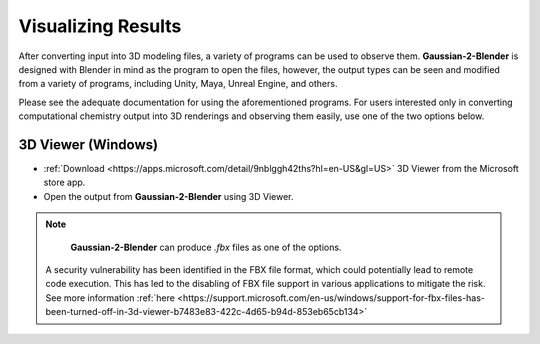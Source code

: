 Visualizing Results
===================
After converting input into 3D modeling files, a variety of programs can be used to observe them.
**Gaussian-2-Blender** is designed with Blender in mind as the program to open the files, however,
the output types can be seen and modified from a variety of programs, including Unity, Maya, Unreal Engine, and others.

Please see the adequate documentation for using the aforementioned programs. For users interested only in converting
computational chemistry output into 3D renderings and observing them easily, use one of the two options below.

3D Viewer (Windows)
--------------------
- :ref:`Download <https://apps.microsoft.com/detail/9nblggh42ths?hl=en-US&gl=US>` 3D Viewer from the Microsoft store app.
- Open the output from **Gaussian-2-Blender** using 3D Viewer.


.. note::
	**Gaussian-2-Blender** can produce *.fbx* files as one of the options. 
   A security vulnerability has been identified in the FBX file format, which could potentially lead to remote code execution. 
   This has led to the disabling of FBX file support in various applications to mitigate the risk.
   See more information :ref:`here <https://support.microsoft.com/en-us/windows/support-for-fbx-files-has-been-turned-off-in-3d-viewer-b7483e83-422c-4d65-b94d-853eb65cb134>`